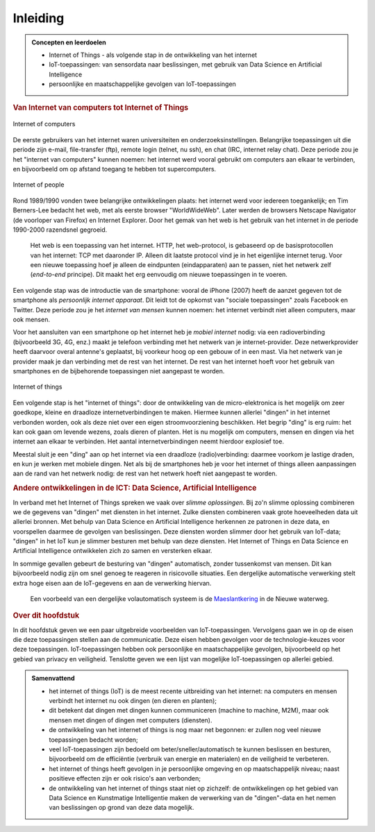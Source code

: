 *********
Inleiding
*********

.. admonition:: Concepten en leerdoelen

  * Internet of Things - als volgende stap in de ontwikkeling van het internet
  * IoT-toepassingen: van sensordata naar beslissingen, met gebruik van Data Science en Artificial Intelligence
  * persoonlijke en maatschappelijke gevolgen van IoT-toepassingen

.. rubric:: Van Internet van computers tot Internet of Things

.. figure:: inleiding/Internet-of-computers.png
   :width: 400px
   :align: center

   Internet of computers

De eerste gebruikers van het internet waren universiteiten en onderzoeksinstellingen.
Belangrijke toepassingen uit die periode zijn e-mail, file-transfer (ftp),
remote login (telnet, nu ssh), en chat (IRC, internet relay chat).
Deze periode zou je het "internet van computers" kunnen noemen:
het internet werd vooral gebruikt om computers aan elkaar te verbinden,
en bijvoorbeeld om op afstand toegang te hebben tot supercomputers.

.. figure:: inleiding/Internet-of-people.png
   :width: 400px
   :align: center

   Internet of people

Rond 1989/1990 vonden twee belangrijke ontwikkelingen plaats:
het internet werd voor iedereen toegankelijk;
en Tim Berners-Lee bedacht het web, met als eerste browser "WorldWideWeb".
Later werden de browsers Netscape Navigator (de voorloper van Firefox) en Internet Explorer.
Door het gemak van het web is het gebruik van het internet in de periode 1990-2000 razendsnel gegroeid.

  Het web is een toepassing van het internet.
  HTTP, het web-protocol, is gebaseerd op de basisprotocollen van het internet: TCP met daaronder IP.
  Alleen dit laatste protocol vind je in het eigenlijke internet terug.
  Voor een nieuwe toepassing hoef je alleen de eindpunten (eindapparaten) aan te passen,
  niet het netwerk zelf (*end-to-end* principe).
  Dit maakt het erg eenvoudig om nieuwe toepassingen in te voeren.

Een volgende stap was de introductie van de smartphone:
vooral de iPhone (2007) heeft de aanzet gegeven tot de smartphone als *persoonlijk internet apparaat*.
Dit leidt tot de opkomst van "sociale toepassingen" zoals Facebook en Twitter.
Deze periode zou je het *internet van mensen* kunnen noemen:
het internet verbindt niet alleen computers, maar ook mensen.

Voor het aansluiten van een smartphone op het internet heb je *mobiel internet* nodig:
via een radioverbinding (bijvoorbeeld 3G, 4G, enz.) maakt je telefoon verbinding met het netwerk van je internet-provider.
Deze netwerkprovider heeft daarvoor overal antenne's geplaatst, bij voorkeur hoog op een gebouw of in een mast.
Via het netwerk van je provider maak je dan verbinding met de rest van het internet.
De rest van het internet hoeft voor het gebruik van smartphones en de bijbehorende toepassingen niet aangepast te worden.

.. figure:: inleiding/Internet-of-things.png
   :width: 400px
   :align: center

   Internet of things

Een volgende stap is het "internet of things":
door de ontwikkeling van de micro-elektronica is het mogelijk om zeer goedkope,
kleine en draadloze internetverbindingen te maken.
Hiermee kunnen allerlei "dingen" in het internet verbonden worden,
ook als deze niet over een eigen stroomvoorziening beschikken.
Het begrip "ding" is erg ruim: het kan ook gaan om levende wezens, zoals dieren of planten.
Het is nu mogelijk om computers, mensen en dingen via het internet aan elkaar te verbinden.
Het aantal internetverbindingen neemt hierdoor explosief toe.

Meestal sluit je een "ding" aan op het internet via een draadloze (radio)verbinding:
daarmee voorkom je lastige draden, en kun je werken met mobiele dingen.
Net als bij de smartphones heb je voor het internet of things alleen aanpassingen aan de rand van het netwerk nodig:
de rest van het netwerk hoeft niet aangepast te worden.

.. rubric:: Andere ontwikkelingen in de ICT: Data Science, Artificial Intelligence

In verband met het Internet of Things spreken we vaak over *slimme oplossingen*.
Bij zo'n slimme oplossing combineren we de gegevens van "dingen" met diensten in het internet.
Zulke diensten combineren vaak grote hoeveelheden data uit allerlei bronnen.
Met behulp van Data Science en Artificial Intelligence herkennen ze patronen in deze data,
en voorspellen daarmee de gevolgen van beslissingen.
Deze diensten worden slimmer door het gebruik van IoT-data;
"dingen" in het IoT kun je slimmer besturen met behulp van deze diensten.
Het Internet of Things en Data Science en Artificial Intelligence ontwikkelen zich zo samen en versterken elkaar.

In sommige gevallen gebeurt de besturing van "dingen" automatisch, zonder tussenkomst van mensen.
Dit kan bijvoorbeeld nodig zijn om snel genoeg te reageren in risicovolle situaties.
Een dergelijke automatische verwerking stelt extra hoge eisen aan de IoT-gegevens en aan de verwerking hiervan.

  Een voorbeeld van een dergelijke volautomatisch systeem is de `Maeslantkering <https://nl.wikipedia.org/wiki/Maeslantkering>`_ in de Nieuwe waterweg.

.. rubric:: Over dit hoofdstuk

In dit hoofdstuk geven we een paar uitgebreide voorbeelden van IoT-toepassingen.
Vervolgens gaan we in op de eisen die deze toepassingen stellen aan de communicatie.
Deze eisen hebben gevolgen voor de technologie-keuzes voor deze toepassingen.
IoT-toepassingen hebben ook persoonlijke en maatschappelijke gevolgen,
bijvoorbeeld op het gebied van privacy en veiligheid.
Tenslotte geven we een lijst van mogelijke IoT-toepassingen op allerlei gebied.

.. admonition:: Samenvattend

  * het internet of things (IoT) is de meest recente uitbreiding van het internet:
    na computers en mensen verbindt het internet nu ook dingen (en dieren en planten);
  * dit betekent dat dingen met dingen kunnen communiceren (machine to machine, M2M),
    maar ook mensen met dingen of dingen met computers (diensten).
  * de ontwikkeling van het internet of things is nog maar net begonnen:
    er zullen nog veel nieuwe toepassingen bedacht worden;
  * veel IoT-toepassingen zijn bedoeld om beter/sneller/automatisch te kunnen beslissen en besturen,
    bijvoorbeeld om de efficiëntie (verbruik van energie en materialen) en de veiligheid te verbeteren.
  * het internet of things heeft gevolgen in je persoonlijke omgeving en op maatschappelijk niveau;
    naast positieve effecten zijn er ook risico's aan verbonden;
  * de ontwikkeling van het internet of things staat niet op zichzelf:
    de ontwikkelingen op het gebied van Data Science en Kunstmatige Intelligentie maken de verwerking van de "dingen"-data en het nemen van beslissingen op grond van deze data mogelijk.


